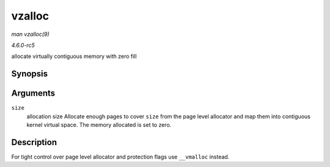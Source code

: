 .. -*- coding: utf-8; mode: rst -*-

.. _API-vzalloc:

=======
vzalloc
=======

*man vzalloc(9)*

*4.6.0-rc5*

allocate virtually contiguous memory with zero fill


Synopsis
========

.. c:function:: void * vzalloc( unsigned long size )

Arguments
=========

``size``
    allocation size Allocate enough pages to cover ``size`` from the
    page level allocator and map them into contiguous kernel virtual
    space. The memory allocated is set to zero.


Description
===========

For tight control over page level allocator and protection flags use
``__vmalloc`` instead.


.. ------------------------------------------------------------------------------
.. This file was automatically converted from DocBook-XML with the dbxml
.. library (https://github.com/return42/sphkerneldoc). The origin XML comes
.. from the linux kernel, refer to:
..
.. * https://github.com/torvalds/linux/tree/master/Documentation/DocBook
.. ------------------------------------------------------------------------------
